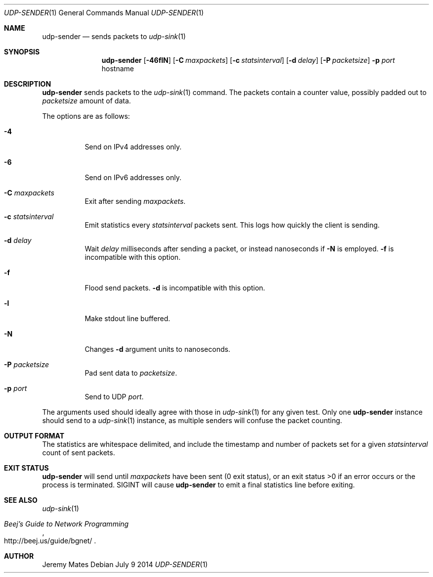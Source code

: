 .Dd July  9 2014
.Dt UDP-SENDER 1
.nh
.Os
.Sh NAME
.Nm udp-sender
.Nd sends packets to
.Xr udp-sink 1
.Sh SYNOPSIS
.Nm udp-sender
.Bk -words
.Op Fl 46flN
.Op Fl C Ar maxpackets
.Op Fl c Ar statsinterval
.Op Fl d Ar delay
.Op Fl P Ar packetsize
.Fl p Ar port
.Sm off
.No hostname
.Sm on
.Ek
.Sh DESCRIPTION
.Nm
sends packets to the
.Xr udp-sink 1
command. The packets contain a counter value, possibly padded out to
.Ar packetsize
amount of data.
.Pp
The options are as follows:
.Bl -tag -width Ds
.It Fl 4
Send on IPv4 addresses only.
.It Fl 6
Send on IPv6 addresses only.
.It Fl C Ar maxpackets
Exit after sending
.Ar maxpackets .
.It Fl c Ar statsinterval
Emit statistics every
.Ar statsinterval
packets sent. This logs how quickly the client is sending.
.It Fl d Ar delay
Wait
.Ar delay
milliseconds after sending a packet, or instead nanoseconds if
.Fl N
is employed.
.Fl f
is incompatible with this option.
.It Fl f
Flood send packets.
.Fl d
is incompatible with this option.
.It Fl l
Make stdout line buffered.
.It Fl N
Changes
.Fl d
argument units to nanoseconds.
.It Fl P Ar packetsize
Pad sent data to
.Ar packetsize .
.It Fl p Ar port
Send to UDP
.Ar port .
.El
.Pp
The arguments used should ideally agree with those in
.Xr udp-sink 1
for any given test. Only one 
.Nm
instance should send to a
.Xr udp-sink 1
instance, as multiple senders will confuse the packet counting.
.Sh OUTPUT FORMAT
The statistics are whitespace delimited, and include the timestamp and
number of packets set for a given
.Ar statsinterval
count of sent packets.
.Sh EXIT STATUS
.Nm
will send until
.Ar maxpackets
have been sent (0 exit status), or an exit status >0 if an error occurs
or the process is terminated. SIGINT will cause
.Nm
to emit a final statistics line before exiting.
.Sh SEE ALSO
.Xr udp-sink 1
.Rs
.%T "Beej's Guide to Network Programming"
.%U http://beej.us/guide/bgnet/
.Re
.Sh AUTHOR
Jeremy Mates
